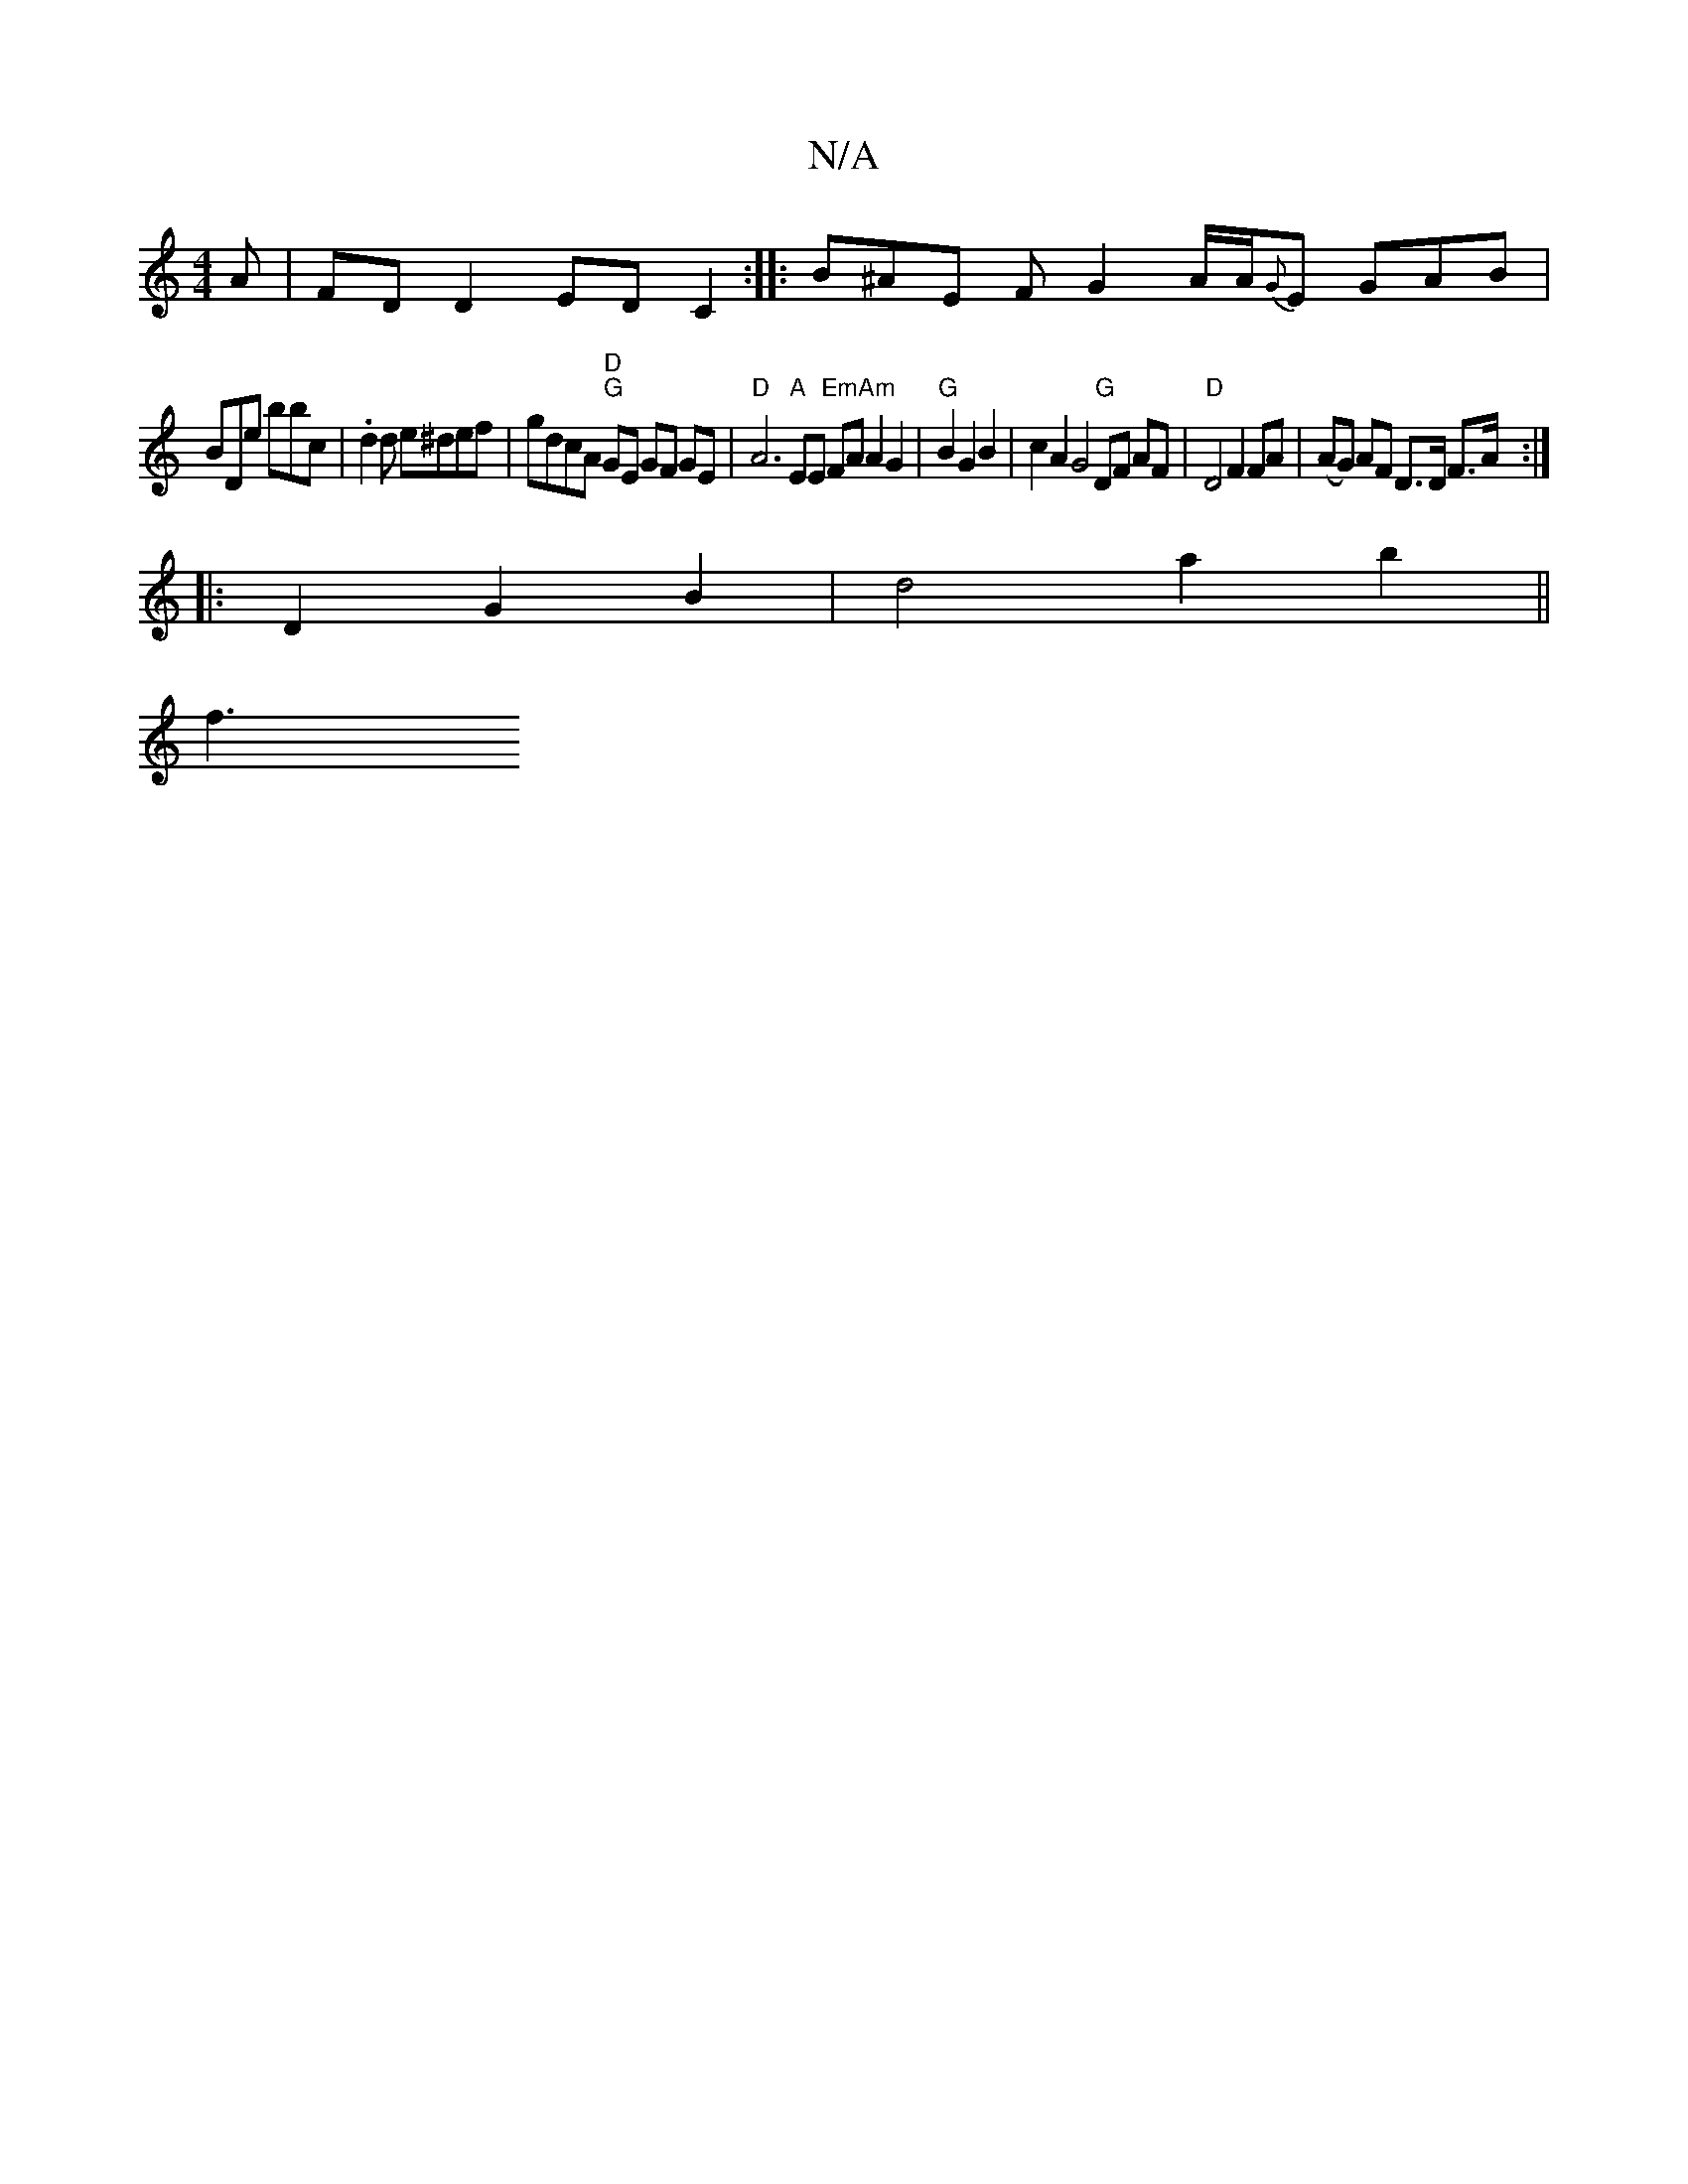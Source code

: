 X:1
T:N/A
M:4/4
R:N/A
K:Cmajor
A|FD D2 ED C2:|: B^AE F G2 A/2A/2{G}E GAB |
BDE' bbc | .d2d e^def | gdcA "D""G"GE GF GE|"D"A6 "A"EE "Em"FA "Am"A2 G2|"G"B2G2B2|c2A2G4"G"DF AF|"D" D4 F2 FA | (AG) AF D>D F>A:|
|:D2G2B2 | d4 a2 b2 ||
f3